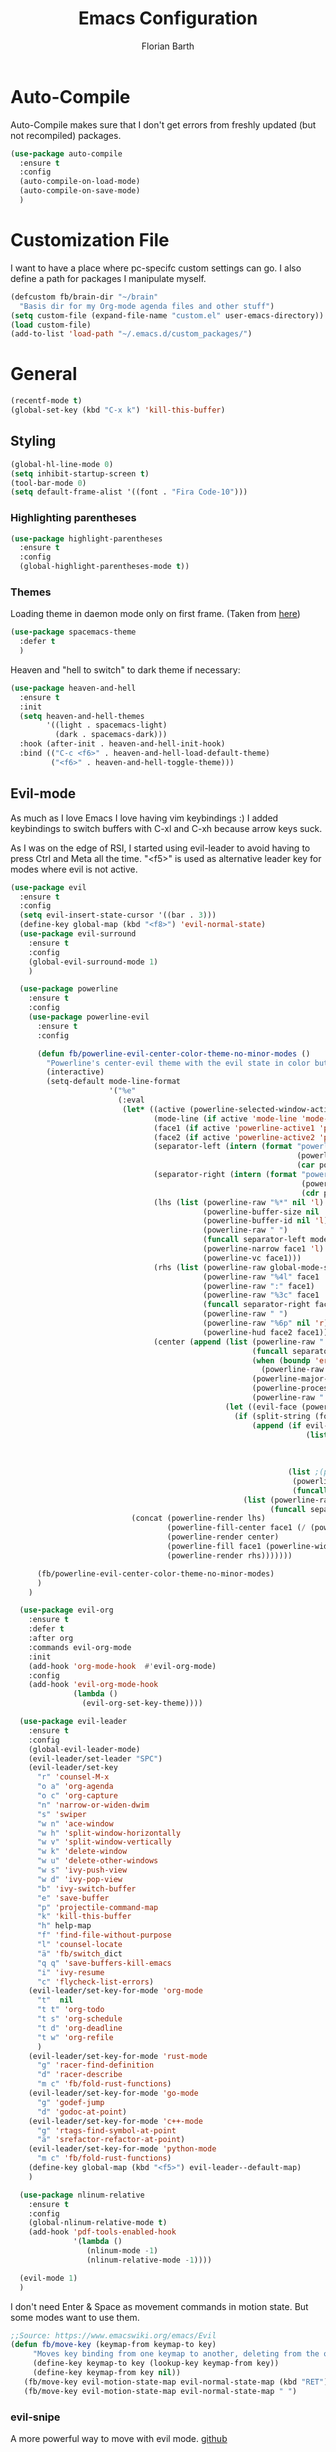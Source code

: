 #+Title: Emacs Configuration
#+Author: Florian Barth
#+Property: header-args :results silent

* Auto-Compile
Auto-Compile makes sure that I don't get errors from freshly updated
(but not recompiled) packages.
#+BEGIN_SRC emacs-lisp
  (use-package auto-compile
    :ensure t
    :config
    (auto-compile-on-load-mode)
    (auto-compile-on-save-mode)
    )
#+END_SRC
* Customization File
I want to have a place where pc-specifc custom settings can go. I also
define a path for packages I manipulate myself.
#+BEGIN_SRC emacs-lisp
  (defcustom fb/brain-dir "~/brain"
    "Basis dir for my Org-mode agenda files and other stuff")
  (setq custom-file (expand-file-name "custom.el" user-emacs-directory))
  (load custom-file)
  (add-to-list 'load-path "~/.emacs.d/custom_packages/")
#+END_SRC

* General
#+BEGIN_SRC emacs-lisp
  (recentf-mode t)
  (global-set-key (kbd "C-x k") 'kill-this-buffer)
#+END_SRC
** Styling
#+BEGIN_SRC emacs-lisp
  (global-hl-line-mode 0)
  (setq inhibit-startup-screen t)
  (tool-bar-mode 0)
  (setq default-frame-alist '((font . "Fira Code-10")))
#+END_SRC
*** Highlighting parentheses 
#+BEGIN_SRC emacs-lisp
  (use-package highlight-parentheses
    :ensure t
    :config
    (global-highlight-parentheses-mode t))
#+END_SRC
*** Themes

Loading theme in daemon mode only on first frame. (Taken from [[https://stackoverflow.com/a/34697306][here]])
#+BEGIN_SRC emacs-lisp
  (use-package spacemacs-theme
    :defer t
    )
#+END_SRC

Heaven and "hell to switch" to dark theme if necessary:
#+BEGIN_SRC emacs-lisp 
  (use-package heaven-and-hell
    :ensure t
    :init
    (setq heaven-and-hell-themes
          '((light . spacemacs-light)
            (dark . spacemacs-dark))) 
    :hook (after-init . heaven-and-hell-init-hook)
    :bind (("C-c <f6>" . heaven-and-hell-load-default-theme)
           ("<f6>" . heaven-and-hell-toggle-theme)))
#+END_SRC
** Evil-mode
As much as I love Emacs I love having vim keybindings :)
I added keybindings to switch buffers with C-xl and C-xh because arrow
keys suck.

As I was on the edge of RSI, I started using evil-leader to avoid
having to press Ctrl and Meta all the time. "<f5>" is used as
alternative leader key for modes where evil is not active.
#+BEGIN_SRC emacs-lisp
  (use-package evil
    :ensure t
    :config
    (setq evil-insert-state-cursor '((bar . 3)))
    (define-key global-map (kbd "<f8>") 'evil-normal-state)
    (use-package evil-surround
      :ensure t
      :config
      (global-evil-surround-mode 1)
      )

    (use-package powerline
      :ensure t
      :config
      (use-package powerline-evil
        :ensure t
        :config

        (defun fb/powerline-evil-center-color-theme-no-minor-modes ()
          "Powerline's center-evil theme with the evil state in color but without minor modes."
          (interactive)
          (setq-default mode-line-format
                        '("%e"
                          (:eval
                           (let* ((active (powerline-selected-window-active))
                                  (mode-line (if active 'mode-line 'mode-line-inactive))
                                  (face1 (if active 'powerline-active1 'powerline-inactive1))
                                  (face2 (if active 'powerline-active2 'powerline-inactive2))
                                  (separator-left (intern (format "powerline-%s-%s"
                                                                  (powerline-current-separator)
                                                                  (car powerline-default-separator-dir))))
                                  (separator-right (intern (format "powerline-%s-%s"
                                                                   (powerline-current-separator)
                                                                   (cdr powerline-default-separator-dir))))
                                  (lhs (list (powerline-raw "%*" nil 'l)
                                             (powerline-buffer-size nil 'l)
                                             (powerline-buffer-id nil 'l)
                                             (powerline-raw " ")
                                             (funcall separator-left mode-line face1)
                                             (powerline-narrow face1 'l)
                                             (powerline-vc face1)))
                                  (rhs (list (powerline-raw global-mode-string face1 'r)
                                             (powerline-raw "%4l" face1 'r)
                                             (powerline-raw ":" face1)
                                             (powerline-raw "%3c" face1 'r)
                                             (funcall separator-right face1 mode-line)
                                             (powerline-raw " ")
                                             (powerline-raw "%6p" nil 'r)
                                             (powerline-hud face2 face1)))
                                  (center (append (list (powerline-raw " " face1)
                                                        (funcall separator-left face1 face2)
                                                        (when (boundp 'erc-modified-channels-object)
                                                          (powerline-raw erc-modified-channels-object face2 'l))
                                                        (powerline-major-mode face2 'l)
                                                        (powerline-process face2)
                                                        (powerline-raw " " face2))
                                                  (let ((evil-face (powerline-evil-face)))
                                                    (if (split-string (format-mode-line minor-mode-alist))
                                                        (append (if evil-mode
                                                                    (list (funcall separator-right face2 evil-face)
                                                                          (powerline-raw (powerline-evil-tag) evil-face 'l)
                                                                          (powerline-raw " " evil-face)
                                                                          (funcall separator-left evil-face face2)))
                                                                (list ;(powerline-minor-modes face2 'l)
                                                                 (powerline-raw " " face2)
                                                                 (funcall separator-right face2 face1)))
                                                      (list (powerline-raw (powerline-evil-tag) evil-face)
                                                            (funcall separator-right evil-face face1)))))))
                             (concat (powerline-render lhs)
                                     (powerline-fill-center face1 (/ (powerline-width center) 2.0))
                                     (powerline-render center)
                                     (powerline-fill face1 (powerline-width rhs))
                                     (powerline-render rhs)))))))

        (fb/powerline-evil-center-color-theme-no-minor-modes)
        )
      )

    (use-package evil-org
      :ensure t
      :defer t
      :after org
      :commands evil-org-mode
      :init
      (add-hook 'org-mode-hook  #'evil-org-mode)
      :config
      (add-hook 'evil-org-mode-hook
                (lambda ()
                  (evil-org-set-key-theme))))

    (use-package evil-leader
      :ensure t
      :config
      (global-evil-leader-mode)
      (evil-leader/set-leader "SPC")
      (evil-leader/set-key
        "r" 'counsel-M-x
        "o a" 'org-agenda
        "o c" 'org-capture
        "n" 'narrow-or-widen-dwim
        "s" 'swiper
        "w n" 'ace-window
        "w h" 'split-window-horizontally
        "w v" 'split-window-vertically
        "w k" 'delete-window
        "w u" 'delete-other-windows
        "w s" 'ivy-push-view
        "w d" 'ivy-pop-view
        "b" 'ivy-switch-buffer
        "e" 'save-buffer
        "p" 'projectile-command-map
        "k" 'kill-this-buffer
        "h" help-map
        "f" 'find-file-without-purpose
        "l" 'counsel-locate
        "ä" 'fb/switch_dict
        "q q" 'save-buffers-kill-emacs
        "i" 'ivy-resume
        "c" 'flycheck-list-errors)
      (evil-leader/set-key-for-mode 'org-mode
        "t"  nil 
        "t t" 'org-todo
        "t s" 'org-schedule
        "t d" 'org-deadline
        "t w" 'org-refile
        )
      (evil-leader/set-key-for-mode 'rust-mode
        "g" 'racer-find-definition
        "d" 'racer-describe
        "m c" 'fb/fold-rust-functions)
      (evil-leader/set-key-for-mode 'go-mode
        "g" 'godef-jump
        "d" 'godoc-at-point)
      (evil-leader/set-key-for-mode 'c++-mode
        "g" 'rtags-find-symbol-at-point
        "ä" 'srefactor-refactor-at-point)
      (evil-leader/set-key-for-mode 'python-mode
        "m c" 'fb/fold-rust-functions)
      (define-key global-map (kbd "<f5>") evil-leader--default-map)
      )

    (use-package nlinum-relative
      :ensure t
      :config
      (global-nlinum-relative-mode t)
      (add-hook 'pdf-tools-enabled-hook
                '(lambda () 
                   (nlinum-mode -1)
                   (nlinum-relative-mode -1))))
  
    (evil-mode 1)
    )
#+END_SRC
I don't need Enter & Space as movement commands in motion state. But
some modes want to use them.
#+BEGIN_SRC emacs-lisp
  ;;Source: https://www.emacswiki.org/emacs/Evil
  (defun fb/move-key (keymap-from keymap-to key)
       "Moves key binding from one keymap to another, deleting from the old location. "
       (define-key keymap-to key (lookup-key keymap-from key))
       (define-key keymap-from key nil))
     (fb/move-key evil-motion-state-map evil-normal-state-map (kbd "RET"))
     (fb/move-key evil-motion-state-map evil-normal-state-map " ")
#+END_SRC 
*** evil-snipe
A more powerful way to move with evil mode. [[https://github.com/hlissner/evil-snipe][github]]
#+BEGIN_SRC emacs-lisp
  (use-package evil-snipe
    :ensure t
    :defer t
    :config
    (evil-snipe-mode 1)
    (evil-snipe-override-mode 1)
    (setq
     evil-snipe-scope 'buffer
     evil-snipe-repeat-scope 'whole-buffer)
    (add-hook 'magit-mode-hook 'turn-off-evil-snipe-override-mode)
    )

#+END_SRC

** Smartparens
#+BEGIN_SRC emacs-lisp
  (use-package smartparens
    :ensure t
    :config
    (smartparens-global-strict-mode t)
    (sp-pair  "'" nil :unless '(fb/deactivate-for-lisp-and-rust))
    (sp-local-pair 'rust-mode "{" nil :post-handlers '(("    |\n" "RET")))
    (use-package evil-smartparens
      :ensure t
      :config
      (add-hook 'smartparens-enabled-hook #'evil-smartparens-mode))
    )

  (defun fb/deactivate-for-lisp-and-rust  (id action context)
    (or (eq major-mode 'emacs-lisp-mode)
	(eq major-mode 'rust-mode)
	(eq major-mode 'org-mode))) 
#+END_SRC
** Backup-files
taken from [[https://www.emacswiki.org/emacs/BackupDirectory][emacswiki]] 
#+BEGIN_SRC emacs-lisp
  (setq
     backup-by-copying t      ; don't clobber symlinks
     backup-directory-alist
      '(("." . "~/.saves"))    ; don't litter my fs tree
     delete-old-versions t
     kept-new-versions 6
     kept-old-versions 2
     version-control t
     auto-save-file-name-transforms
        `((".*" ,temporary-file-directory t)))       ; use versioned backups
#+END_SRC
** imenu-list
#+BEGIN_SRC emacs-lisp
  (use-package imenu-list
    :ensure t
    :config
    (global-set-key (kbd "C-M-o") #'imenu-list-minor-mode)
    (setq imenu-list-auto-resize t)
    (add-hook 'imenu-list-major-mode-hook 'evil-motion-state))
#+END_SRC
** Swiper
#+BEGIN_SRC emacs-lisp
  (use-package swiper
    :ensure t
    :config
    (use-package counsel
      :ensure t)
    (use-package ivy-hydra
      :ensure t
      :defer t)
    (ivy-mode 1)
    (setq ivy-use-virtual-buffers    t
          ivy-re-builders-alist      '(( t . ivy--regex-ignore-order))
          counsel-find-file-at-point t)
    (global-set-key (kbd "M-x") 'counsel-M-x)
    (global-set-key (kbd "C-s") 'swiper)
    (global-set-key (kbd "C-x C-f") 'counsel-locate)

    )
#+END_SRC
** Which-Key
Which key displays the possible keys and the function they are bound
to in a key sequence. 
#+BEGIN_SRC emacs-lisp
  (use-package which-key
    :ensure t
    :config
    (which-key-mode))

#+END_SRC
** Email - Notmuch
I require org-notmuch for org-mode links to mails. Org-notmuch is
provided as org-contrib package.
#+BEGIN_SRC emacs-lisp
  (use-package notmuch
    :ensure t
    :defer t
    :config
    (require 'ol-notmuch)
    (setq notmuch-saved-searches
          (quote
           ((:name "inbox" :query "tag:inbox" :key "i")
            (:name "unread" :query "tag:unread" :key "u")
            (:name "flagged" :query "tag:flagged" :key "f")
            (:name "sent" :query "tag:sent" :key "t")
            (:name "drafts" :query "tag:draft" :key "d")
            (:name "spam" :query "tag:spam AND tag:unread" :key "s")
            (:name "gmx" :query "tag:gmx")
            (:name "studi_mail" :query "tag:uni")
            (:name "todo" :query "tag:todo")
            (:name "reply" :query "tag:doReply")
            (:name "waiting" :query "tag:waiting")
            )))
    (setq notmuch-archive-tags '("-inbox" "-unread")
          message-kill-buffer-on-exit t
          notmuch-search-oldest-first nil
          mail-specify-envelope-from t
          message-sendmail-extra-arguments '("--read-envelope-from")
          message-sendmail-envelope-from "header"
          mail-envelope-from "header"
          sendmail-program "/usr/bin/msmtp"
          message-sendmail-f-is-evil t
          message-send-mail-function 'message-send-mail-with-sendmail
          mml-secure-openpgp-encrypt-to-self t
          )

    ;; # was bound to notmuch-show-print-message which lead to some paper wasting
    (define-key notmuch-show-mode-map "#" nil)
    (add-hook 'message-setup-hook 'mml-secure-message-sign-pgpmime)
    )

#+END_SRC
** Ace-window
#+BEGIN_SRC emacs-lisp
  (use-package ace-window
    :ensure t
    :config
    ;; set aw-keys to the home-row of the neo layout (minus pinkys)
    (setq aw-keys '(?i ?a ?e ?o ?s ?n ?r))
    )
#+END_SRC
** purpose
#+BEGIN_SRC emacs-lisp
  (use-package window-purpose
    :ensure t
    :config
    (setq pop-up-frames t)
    (purpose-mode)
    (purpose-x-magit-single-on)

    (add-to-list 'purpose-user-mode-purposes '(c++-mode . code))
    (add-to-list 'purpose-user-mode-purposes '(rust-mode . code))
    (add-to-list 'purpose-user-mode-purposes '(flycheck-error-list-mode . errors))
    (add-to-list 'purpose-user-mode-purposes '(compilation-mode . compilation))
    (add-to-list 'purpose-user-mode-purposes '(shell-mode . shell))
    (add-to-list 'purpose-user-name-purposes '("COMMIT_EDITMSG" . commit))

    (add-to-list 'purpose-user-mode-purposes '(notmuch-hello . utility))
    (add-to-list 'purpose-user-mode-purposes '(deft-mode . utility))
    (add-to-list 'purpose-user-mode-purposes '(org-mode . utility))
    (add-to-list 'purpose-user-mode-purposes '(org-agenda-mode . utility))
    (add-to-list 'purpose-user-mode-purposes '(help-mode . help-buffers))


    (add-to-list 'purpose-special-action-sequences
                 '(compilation
                   purpose-display-reuse-window-buffer-other-frame
                   purpose-display-reuse-window-purpose-other-frame
                   purpose-display-reuse-window-buffer
                   purpose-display-reuse-window-purpose
                   purpose-display-maybe-pop-up-frame
                   ))

    (add-to-list 'purpose-special-action-sequences
                 '(errors
                   purpose-display-reuse-window-buffer-other-frame
                   purpose-display-reuse-window-purpose-other-frame
                   purpose-display-reuse-window-buffer
                   purpose-display-reuse-window-purpose
                   purpose-display-maybe-pop-up-frame
                   ))


    (add-to-list 'purpose-special-action-sequences
                 '(help-buffers
                   purpose-display-reuse-window-buffer-other-frame
                   purpose-display-reuse-window-purpose-other-frame
                   purpose-display-reuse-window-buffer
                   purpose-display-reuse-window-purpose
                   purpose-display-maybe-pop-up-frame
                   ))

    (add-to-list 'purpose-special-action-sequences
                '(code
                  purpose-display-reuse-window-buffer-other-frame
                  purpose-display-reuse-window-purpose-other-frame
                  purpose-display-same-window
                  ))

    (add-to-list 'purpose-special-action-sequences
                 '(commit
                   purpose-display-maybe-pop-up-frame))

    (add-to-list 'purpose-special-action-sequences
                '(utility
                  purpose-display-same-window))

    (purpose-compile-user-configuration)
    )
#+END_SRC
** narrow to dwim
#+BEGIN_SRC emacs-lisp
  (defun narrow-or-widen-dwim (p)
    "Widen if buffer is narrowed, narrow-dwim otherwise.
  Dwim means: region, org-src-block, org-subtree, or
  defun, whichever applies first. Narrowing to
  org-src-block actually calls `org-edit-src-code'.

  With prefix P, don't widen, just narrow even if buffer
  is already narrowed."
    (interactive "P")
    (declare (interactive-only))
    (cond ((and (buffer-narrowed-p) (not p)) (widen))
          ((org-src-edit-buffer-p) (org-edit-src-exit))
          ((region-active-p)
           (narrow-to-region (region-beginning)
                             (region-end)))
          ((derived-mode-p 'org-mode)
           ;; `org-edit-src-code' is not a real narrowing
           ;; command. Remove this first conditional if
           ;; you don't want it.
           (cond ((ignore-errors (org-edit-src-code) t)
                  (delete-other-windows))
                 ((ignore-errors (org-narrow-to-block) t))
                 (t (org-narrow-to-subtree))))
          ((derived-mode-p 'latex-mode)
           (LaTeX-narrow-to-environment))
          (t (narrow-to-defun))))

  (global-set-key (kbd "C-c '"  ) 'narrow-or-widen-dwim)

  #+END_SRC
* Org-mode
#+BEGIN_SRC emacs-lisp

   (setq org-modules
         '(org-bbdb org-bibtex org-docview org-habit org-info org-mhe org-rmail org-w3m))
    (load-library "org-habit") ;; For some reason putting it into org-modules does not load it.
   (use-package org
     :ensure org-plus-contrib 
     :defer t)

  (setq org-file-apps
        '((auto-mode . emacs)
          ("\\.mm\\'" . default)
          ("\\.x?html?\\'" . default)))


  (dolist (hook '(org-mode-hook))
    (add-hook hook (lambda () (flyspell-mode 1)))
    (add-hook hook (lambda () (auto-fill-mode 1)))
    (add-hook 'org-mode-hook
              (lambda ()
                (require 'yasnippet)
                (setq-local yas/trigger-key [tab])
                (define-key yas/keymap [tab] 'yas/next-field-or-maybe-expand))
              ))
  (setq org-catch-invisible-edits 'smart)

#+END_SRC
** Reference management with Org-Ref
Org-ref is a power tool for managing references, having clean bibtex
entries, opening pdfs of references and taking notes. I wrote two
small functions of my own to easily open either the central notes file
or the central bibtex file and one that uses the download folder as
default for finding pdfs to associate with bibtex entries. I also
configured reftex to use the org-ref bibliography by default.

#+BEGIN_SRC emacs-lisp

  (use-package org-ref
    :ensure t
    :defer t
    :config
    (setq org-ref-pdf-directory "~/brain/files/references/pdfs/"
          org-ref-bibliography-notes "~/brain/files/references/notes.org"
          org-ref-default-bibliography '("~/brain/files/references/references.bib")
          reftex-default-bibliography org-ref-default-bibliography)

    (defun fb/open-org-ref-notes ()
      "Open the notes file from org-ref."
      (interactive)
      (find-file org-ref-bibliography-notes))

    (defun fb/open-org-ref-bib-file ()
      "Open the first bibtex file from the org-ref default
  bibliography."
      (interactive)
      (find-file (car org-ref-default-bibliography)))

    (defun fb/assoc-downloaded-pdf-with-entry ()
      "Like `org-ref-bibtext-assoc-pdf-with-entry` but sets initial
  directory to the Downloads folder."
      (interactive)
      (let (dir default-directory)
        (setq-local default-directory "~/Downloads/")
        (org-ref-bibtex-assoc-pdf-with-entry)
        (setq-local default-directory dir)))
    )
#+END_SRC

** *Org*anizing features
*** Todo Stuff
#+BEGIN_SRC emacs-lisp

  (setq org-agenda-files (cons (concat fb/brain-dir "/org") '()))
  (setq org-default-notes-file (concat (car org-agenda-files) "/inbox.org"))
  (setq org-todo-keywords
        '((sequence "TODO(t!)" "|" "DONE(d@)")
          (sequence "WAIT(w@)"  "|" "CANCELLED(c)")))
  '(org-enforce-todo-dependencies t)
  (setq org-refile-targets '((org-agenda-files :maxlevel . 5)))
  (setq org-capture-templates
        '(("t" "Todo" entry (file org-default-notes-file)
           "* TODO %?
  :PROPERTIES:
  :CREATION_DOC: %a
  :CREATION_DATE: %U
  :END:
  ")
          ("n" "Note" entry (file org-default-notes-file)
           "* %?
  :PROPERTIES:
  :CREATION_DOC: %a
  :CREATION_DATE: %U
  :END:
  %x")
          )
        )

  (setq org-archive-location (concat fb/brain-dir  "/archive/archive.org::datetree/* Finished" ))
#+END_SRC
I want know when i finished my Todos or reschedule something.
#+BEGIN_SRC emacs-lisp
  (setq org-log-done (quote time)
        org-log-into-drawer t)
#+END_SRC

**** Org-pomodoro
Pomodoro Timer for Org-mode. I added a little buffer reminding me that
a pomodoro is over when I need to mute my audio. Additionally, a
little pop-up is displayed via ~notify-send~. 
#+BEGIN_SRC emacs-lisp
  (defun fb/display-pomodoro-finished-buffer ()
      (let (
            (pomodoro-buffer (get-buffer-create "*pomodoro-message*"))
            (oldbuf (current-buffer))
            )
        (pop-to-buffer pomodoro-buffer) 
        (insert "Your pomodoro is finished. Now a break starts.")
        )
        (shell-command "notify-send -t 30000 'Pomodoro is done'")
    )

  (use-package org-pomodoro
    :ensure t
    :defer t
    :config
    (add-hook 'org-pomodoro-finished-hook 'fb/display-pomodoro-finished-buffer)
    (setq org-pomodoro-keep-killed-pomodoro-time t
          org-pomodoro-format "%s")

    )
#+END_SRC
*** Agenda Stuff
#+BEGIN_SRC emacs-lisp
  (setq org-agenda-span 'day)
#+END_SRC
- Show repeating tasks only once
- Hide done tasks with timestamp in agenda
- Don't display tasks that are already in agenda (scheduled or with
  deadline)

#+BEGIN_SRC emacs-lisp
  (setq org-agenda-repeating-timestamp-show-all nil
        org-agenda-tags-todo-honor-ignore-options t
        org-agenda-skip-timestamp-if-done t
        org-agenda-todo-ignore-scheduled 'all
        org-agenda-todo-ignore-deadlines t
        org-agenda-todo-ignore-timestamp t
        org-agenda-start-on-weekday nil
        org-agenda-block-separator nil
        org-agenda-compact-blocks t) ;; start on current day
#+END_SRC

Custom agenda commands:
#+BEGIN_SRC emacs-lisp 
  (setq org-agenda-custom-commands
        '(

          ("o" "Office"
           ((agenda nil ((org-agenda-overriding-header "Agenda")
                         (org-super-agenda-groups
                          '((:name "Today"
                                   :date today)
                            (:name "Deadlines"
                                   :deadline t)))))
            (tags-todo "-home"
                       ((org-agenda-overriding-header "Tasks")
                        (org-super-agenda-groups
                         '((:name "Context:"
                                  :auto-tags t))))))) 
	
          ("h" "Home"
           ((agenda nil ((org-agenda-overriding-header "Agenda")
                         (org-super-agenda-groups
                          '((:name "Today"
                                   :date today)
                            (:name "Deadlines"
                                   :deadline t)))))
            (tags-todo "-office"
                       ((org-agenda-overriding-header "Tasks")
                        (org-super-agenda-groups
                         '((:name "Context:"
                                  :auto-tags t))))))) 

          ("g" "On the Go"
           ((agenda nil ((org-agenda-overriding-header "Agenda")
                         (org-super-agenda-groups
                          '((:name "Today"
                                   :date today)
                            (:name "Deadlines"
                                   :deadline t)))))
            (tags-todo "-office-home-online"
                       ((org-agenda-overriding-header "Tasks")
                        (org-super-agenda-groups
                         '((:name "Context:"
                                  :auto-tags t))))))) 


          ))
#+END_SRC

** In Buffer Styling
Org Bullets for nicer Headlines:
#+BEGIN_SRC emacs-lisp
  (use-package org-bullets
     :ensure t
     :defer t
     :hook (org-mode . org-bullets-mode))
  (add-hook 'org-mode-hook 'org-indent-mode )
#+END_SRC

Always display inline images. Especially, after running babel source blocks.
#+BEGIN_SRC emacs-lisp
(setq org-startup-with-inline-images "inlineimages")
(setq org-image-actual-width nil)

;; redisplay figures when you run a block so they are always current.
(add-hook 'org-babel-after-execute-hook
	  'org-display-inline-images)
#+END_SRC


** Global Org mode keybindings
#+BEGIN_SRC emacs-lisp
  (define-key global-map "\C-cc" 'org-capture)
  (define-key global-map "\C-ca" 'org-agenda)
  (define-key global-map "\C-cl" 'org-store-link)
#+END_SRC
** Org-Babel
Load languages I use.
#+BEGIN_SRC emacs-lisp
  (org-babel-do-load-languages
   'org-babel-load-languages
   '(
     (emacs-lisp . t)
     (shell . t)
     (python . t)
     ))
#+END_SRC
Deactivate annoying doccheck warnings in org source blocks.
#+BEGIN_SRC emacs-lisp 
  (defun disable-fylcheck-in-org-src-block ()
    (setq-local flycheck-disabled-checkers '(emacs-lisp-checkdoc)))

  (add-hook 'org-src-mode-hook 'disable-fylcheck-in-org-src-block)
#+END_SRC
Running code prompt-free.
#+BEGIN_SRC emacs-lisp
(setq org-confirm-babel-evaluate nil)
#+END_SRC

** Export-Setting

*** General
I don't want broken links to stop myself from exporting. 
#+begin_src emacs-lisp
  (setq org-export-with-broken-links t)
#+end_src

Most of the time the exported files are temporary anyway. Therefore I
use this snippet I found [[https://stackoverflow.com/a/47850858][here]] to export to a temporary folder.
#+BEGIN_SRC emacs-lisp 
(defun org-export-output-file-name-modified (orig-fun extension &optional subtreep pub-dir)
  (unless pub-dir
    (setq pub-dir "/tmp/exported-org-files")
    (unless (file-directory-p pub-dir)
      (make-directory pub-dir)))
  (apply orig-fun extension subtreep pub-dir nil))
(advice-add 'org-export-output-file-name :around #'org-export-output-file-name-modified)
#+END_SRC

*** Exporting Source code
#+BEGIN_SRC emacs-lisp
(setq org-src-fontify-natively t)
#+END_SRC
*** Latex
I added "-shell-escape" so that Latex packages that use system commands
 (like minted for [[*Latex Listings][Listings]]) work.
#+BEGIN_SRC emacs-lisp
  (setq org-latex-pdf-process
     '("latexmk -shell-escape -interaction=nonstopmode -pdf -output-directory=%o %f"))
#+END_SRC

When exporting to latex use custom labels whenever possible.
#+BEGIN_SRC emacs-lisp
(setq org-latex-prefer-user-labels t)
#+END_SRC

**** Latex Listings
I want listings to look nice and colored. Pygmentize and minted is needed for this
to work.
#+BEGIN_SRC emacs-lisp
  (add-to-list 'org-latex-packages-alist '("outputdir=/tmp/exported-org-files" "minted"))
  (setq org-latex-listings 'minted)
#+END_SRC
*** Number formatting in Tables
I hacked together a little function which replaces the point by a
comma in decimal numbers on export if I need a German display style in
presentations / papers. Activation by uncommenting the add-hook call.
#+BEGIN_SRC emacs-lisp

(defun fb/org-use-comma-in-exported-tables (backend)
  (goto-char (point-min))
  (while (re-search-forward "\\([0-9]\\)\\.\\([0-9]\\)" nil t)
     (when (save-match-data (org-at-table-p))
       (replace-match "\\1,\\2" t nil))))

;;(add-hook 'org-export-before-pro-hook
;;          'fb/org-use-comma-in-exported-tables)
#+END_SRC

* Programming
** General
I don't want to mix tabs with spaces, so I'm going all spaces.
#+BEGIN_SRC emacs-lisp
  (setq indent-tabs-mode nil
        tab-always-indent 'complete)

#+END_SRC
*** Folding
To get an overview of a source file I like to fold all functions. It
allows me to see the interface of classes/structs without too much
clutter. This currently depends on evil mode for folding which might
not be the best possible solution for this.
#+BEGIN_SRC emacs-lisp
  (defun fb/fold-functions (function-start function-paren)
  "Folds all functions in buffer that contain FUNCTION-START and
  their body begins with FUNCTION-PAREN."
    (let ((start-point (point)))
      (goto-char (point-min))
      (while (search-forward function-start nil t)
        (search-forward function-paren)
        (evil-close-fold))
      (goto-char start-point)))

  (defun fb/fold-rust-functions ()
  "Folds all functions in a rust buffer."
    (interactive)
    (fb/fold-functions "fn" "{"))
    
  (defun fb/fold-python-functions ()
  "Folds all functions in a rust buffer."
    (interactive)
    (fb/fold-functions "def" ":"))
#+END_SRC
*** Editorconfig
#+BEGIN_SRC emacs-lisp
  (use-package editorconfig
    :ensure t
    :config
    (editorconfig-mode 1))
#+END_SRC
*** Dumb-Jump
Dumb-Jump gives jump to definition functionality by searching instead
of creating tags beforehand.
#+BEGIN_SRC emacs-lisp
  (use-package dumb-jump
    :ensure t
    :defer t
    :config
    (dumb-jump-mode))
#+END_SRC
*** Version Control
Magit is the ultimate git ui.
#+BEGIN_SRC emacs-lisp
  (use-package magit
    :ensure t
    :defer t
    :config
    (define-key magit-status-mode-map (kbd "SPC") evil-leader--default-map)
    ;; Ensures that commit buffer opens in insert mode
    (add-hook 'with-editor-mode-hook 'evil-insert-state)
    )
#+END_SRC

Git gutter fringe shows which lines have changed (according to a vc like git)
in the fringe. I have been inspired to look into it by a video on
[[https://www.youtube.com/watch?v=GK3fij-D1G8][literate programming]] done in doom emacs. I liked the slim only colored
style instead of characters the config is +inspired+ stolen from [[https://github.com/hlissner/doom-emacs/blob/develop/modules/ui/vc-gutter/config.el][doom-emacs]].

#+BEGIN_SRC emacs-lisp
  (use-package git-gutter-fringe
    :ensure t
    :config
    (global-git-gutter-mode +1)
    (if (fboundp 'fringe-mode) (fringe-mode '4))
      (define-fringe-bitmap 'git-gutter-fr:added [224]
        nil nil '(center repeated))
      (define-fringe-bitmap 'git-gutter-fr:modified [224]
        nil nil '(center repeated))
      (define-fringe-bitmap 'git-gutter-fr:deleted [128 192 224 240]
        nil nil 'bottom)
      (setq flycheck-indication-mode 'right-fringe)
      (define-fringe-bitmap 'flycheck-fringe-bitmap-double-arrow
        [16 48 112 240 112 48 16] nil nil 'center)
    )
#+END_SRC
*** Company - Auto Completion
#+BEGIN_SRC emacs-lisp
  (use-package company
    :ensure t
    :hook (after-init . global-company-mode)
    :config
    (setq company-tooltip-align-annotations t)
    (setq company-async-timeout 5)
    (use-package company-c-headers
      :ensure t
      :defer t)
    (use-package company-shell
      :ensure t
      :defer t)
    (use-package company-go
      :ensure t
      :defer t
      :hook go)
    (use-package company-jedi
      :ensure t
      :defer t
      :hook elpy)
    (use-package company-web
      :ensure t
      :defer t
      :hook (web js2))
    (define-key company-mode-map  (kbd "M-<tab>") 'company-complete)
    (use-package company-quickhelp
      :ensure t
      :defer t
      :config
      (company-quickhelp-mode 1)
      (define-key company-active-map (kbd "M-h") #'company-quickhelp-manual-begin)
      )
    (use-package company-reftex
      :ensure t
      :defer t)
    (use-package company-math
      :ensure t
      :defer t
      :init
      (defun fb/company-latex-setup ()
        (setq-local company-backends
                    (append
                     '(
                       (company-math-symbols-latex
                        company-math-symbols-unicode
                        company-latex-commands
                        company-reftex-citations
                        company-reftex-labels))
                     company-backends)))

      (add-hook 'LaTeX-mode-hook  'fb/company-latex-setup)
      ;; In Org-mode I like to have the latex style for exporting.
      (add-hook 'org-mode-hook  'fb/company-latex-setup)
      )

    )
#+END_SRC

*** Flycheck 
#+BEGIN_SRC emacs-lisp
  (use-package flycheck
    :ensure t
    :init 
    (setq-default flycheck-emacs-lisp-load-path 'inherit)
    (global-flycheck-mode)
    ) 

  (use-package flycheck-inline
    :ensure t
    :config
    :after flycheck
    :init
    (global-flycheck-inline-mode))

#+END_SRC
*** projectile
#+BEGIN_SRC emacs-lisp
  (use-package projectile
    :ensure t
    :config
    (projectile-mode)
    (setq projectile-mode-line nil)
    (use-package counsel-projectile
      :ensure t
      :config
      (counsel-projectile-mode)
      (setq projectile-switch-project-action 'projectile-vc)
      (setq counsel-projectile-switch-project-action
            '(12
             ("o" counsel-projectile-switch-project-action "jump to a project buffer or file")
             ("f" counsel-projectile-switch-project-action-find-file "jump to a project file")
             ("d" counsel-projectile-switch-project-action-find-dir "jump to a project directory")
             ("b" counsel-projectile-switch-project-action-switch-to-buffer "jump to a project buffer")
             ("m" counsel-projectile-switch-project-action-find-file-manually "find file manually from project root")
             ("S" counsel-projectile-switch-project-action-save-all-buffers "save all project buffers")
             ("k" counsel-projectile-switch-project-action-kill-buffers "kill all project buffers")
             ("K" counsel-projectile-switch-project-action-remove-known-project "remove project from known projects")
             ("c" counsel-projectile-switch-project-action-compile "run project compilation command")
             ("C" counsel-projectile-switch-project-action-configure "run project configure command")
             ("E" counsel-projectile-switch-project-action-edit-dir-locals "edit project dir-locals")
             ("v" counsel-projectile-switch-project-action-vc "open project in vc-dir / magit / monky")
             ("sg" counsel-projectile-switch-project-action-grep "search project with grep")
             ("ss" counsel-projectile-switch-project-action-ag "search project with ag")
             ("sr" counsel-projectile-switch-project-action-rg "search project with rg")
             ("xs" counsel-projectile-switch-project-action-run-shell "invoke shell from project root")
             ("xe" counsel-projectile-switch-project-action-run-eshell "invoke eshell from project root")
             ("xt" counsel-projectile-switch-project-action-run-term "invoke term from project root")
             ("O" counsel-projectile-switch-project-action-org-capture "org-capture into project")))
      ))

#+END_SRC
*** Indentation - Aggressive Indent Mode
Aggressive indent mode adapts the indentation of the buffer after every changed
character. This means a wrong line leads to a wrong looking buffer and
a fix immediately reflects in code.
#+BEGIN_SRC emacs-lisp
  (use-package aggressive-indent
    :ensure t
    :config
    (global-aggressive-indent-mode 1))
#+END_SRC
** Python
#+BEGIN_SRC emacs-lisp
  (use-package elpy
    :ensure t
    :defer t
    :init 
    (advice-add 'python-mode :before 'elpy-enable)
    :config
    (if (file-exists-p "/usr/bin/ipython")
        (progn
          ;; The following helps againts ipython strange characters freezing emacs
          (setq python-shell-interpreter "ipython3"
                python-shell-interpreter-args "--simple-prompt --pprint"))) 
    (setq elpy-modules (delq 'elpy-module-flymake elpy-modules))
    (use-package py-autopep8
      :ensure t
      :defer t
      :config
      (add-hook 'elpy-mode-hook 'py-autopep8-enable-on-save))
    (add-hook 'elpy-mode-hook 'hs-minor-mode)
    (setq flycheck-python-pycompile-executable "python3")
    ;; Runs both flake8 and pylint which makes for more information 
    (flycheck-add-next-checker 'python-flake8 'python-pylint))

  (use-package ein
    :ensure t
    :defer t
    :commands ein:jupyter-server-start)
#+END_SRC


** Go
#+BEGIN_SRC emacs-lisp
  (use-package go-mode
    :ensure t
    :defer t
    :config
    (setq gofmt-command "goimports")
    (add-hook 'go-mode-hook (lambda ()
                              (set (make-local-variable 'company-backends) '(company-go))
                              (company-mode)
                              (hs-minor-mode)
                              (setq tab-width 2)
                              (setq indent-tabs-mode nil)
                              (add-hook 'before-save-hook 'gofmt-before-save nil t)
                              ))
    (setq company-go-show-annotation t)
    )
#+END_SRC
** Javascript
#+BEGIN_SRC emacs-lisp
  (use-package js2-mode
    :ensure t
    :defer t
    :config
    (add-to-list 'auto-mode-alist '("\\.js?\\'" . js2-mode))
    (use-package js2-refactor
      :ensure t
      :defer t
      :config
      (add-hook 'js2-mode-hook 'js2-refactor-mode))
    (add-hook 'js2-mode-hook 'hs-minor-mode)
    (use-package prettier-js
      :ensure t
      :defer t
      :config
      (add-hook 'js2-mode-hook 'prettier-js-mode))
    )
#+END_SRC
** Web-Mode
Mode for editing all sorts of web stuff in a single file.
#+BEGIN_SRC emacs-lisp
  (use-package web-mode
    :ensure t
    :defer t
    :mode (("\\.html?\\'" . web-mode))
    :config
    (setq web-mode-markup-indent-offset 2
          web-mode-css-indent-offset 2
          web-mode-code-indent-offset 2
          web-mode-enable-auto-pairing t
          web-mode-enable-auto-closing t
          web-mode-auto-close-style 2
          web-mode-enable-css-colorization t
          web-mode-enable-current-element-highlight t))
#+END_SRC
** Markdown
#+BEGIN_SRC emacs-lisp
  (use-package markdown-mode
    :ensure t
    :defer t
    :commands (markdown-mode gfm-mode)
    :mode (("README\\.md\\'" . gfm-mode)
           ("\\.md\\'" . markdown-mode)
           ("\\.markdown\\'" . markdown-mode))
    :init (setq markdown-command "multimarkdown"))
#+END_SRC
** Rust
Configuration for the rust programming language adapted from
http://emacsist.com/10425.  Note that a checkout of the rust src is
needed and the environment variable RUST_SRC_PATH must point to it for
racer to work.
#+BEGIN_SRC emacs-lisp
  (use-package rust-mode
    :ensure t
    :defer t
    :config

    (add-to-list 'auto-mode-alist '("\\.rs\\'" . rust-mode))
    (add-hook 'rust-mode-hook

              '(lambda ()
                 ;; Enable racer
                 (racer-activate)
                 ;; Hook in racer with eldoc to provide documentation
                 (racer-turn-on-eldoc)
                 ;; Use flycheck-rust in rust-mode
                 (add-hook 'flycheck-mode-hook #'flycheck-rust-setup)
                 (setq flycheck-checker 'rust-clippy)
                 ;; Use company-racer in rust mode
                 (set (make-local-variable 'company-backends) '(company-racer))
                 (rust-enable-format-on-save)
                 (flyspell-prog-mode)
                 (hs-minor-mode)
                 ))
    )

    (use-package racer
      :ensure t
      :defer t
      :commands racer-activate
      :config
      (push 'racer-help-mode evil-emacs-state-modes)
      
      )
      
      (use-package company-racer
        :ensure t
        :defer t
        :config
        )
      (use-package flycheck-rust
        :ensure t
        :defer t
        :commands flycheck-rust-setup
        )
#+END_SRC
** Cpp
#+BEGIN_SRC emacs-lisp
  (use-package cc-mode
    :ensure t
    :defer t
    :config
    (use-package company-rtags
      :ensure t
      :defer t
      :config
      (setq rtags-autostart-diagnostics t
            rtags-completions-enabled t
            rtags-display-result-backend 'ivy)
      )
    (use-package flycheck-rtags
      :ensure t
      :defer t
      :config
      (defun fb/flycheck-rtags-setup ()
        (flycheck-select-checker 'rtags)
        (setq-local flycheck-highlighting-mode nil) ;; RTags creates more accurate overlays.
        (setq-local flycheck-check-syntax-automatically nil))
      (add-hook 'c-mode-hook #'fb/flycheck-rtags-setup)
      (add-hook 'c++-mode-hook #'fb/flycheck-rtags-setup)
      (add-hook 'objc-mode-hook #'fb/flycheck-rtags-setup)
      )
    (use-package ivy-rtags
      :ensure t
      :defer t
      :init
      (setq rtags-display-result-backend 'ivy))

    (use-package cmake-mode
      :ensure t
      :defer t)

    (use-package cmake-ide
      :ensure t
      :defer t
      :config
      (cmake-ide-setup))
    (use-package clang-format
      :ensure t
      :defer t
      :init
      (add-hook 'c++-mode-hook '(lambda ()
                                  (add-hook 'before-save-hook 'clang-format-buffer nil t)
                                  )))
    (add-hook 'c++-mode-hook '(lambda () (hs-minor-mode 1)))
    )
#+END_SRC
** Compilation Mode
#+BEGIN_SRC emacs-lisp
  (setq compilation-scroll-output 'first-error)
  (add-hook 'compilation-filter-hook
    (lambda () (ansi-color-apply-on-region (point-min) (point-max))))
#+END_SRC
** Latex - Auctex
Auctex seems to be the greatest LaTeX package around. Setting
Tex-master to nil makes Auctex ask for the master file to compile if
the document consists of multiple files.
#+BEGIN_SRC emacs-lisp
  (use-package tex
    :defer t
    :ensure auctex
    :config
    (setq-default TeX-master nil)
    (defun fb/latexhook ()
      (TeX-fold-mode)
      (turn-on-reftex)
      (add-hook 'after-save-hook 'TeX-fold-buffer))
    (add-hook 'LaTeX-mode-hook 'fb/latexhook)
    (setq reftex-plug-into-AUCTeX t)
    (evil-leader/set-key-for-mode 'latex-mode
      "x" 'reftex-citation
      "v" 'reftex-label
      "V" 'reftex-reference)
    )
#+END_SRC
*** latexmk for auctex
#+BEGIN_SRC emacs-lisp
  (use-package auctex-latexmk
    :ensure t
    :defer t
    :config
    (auctex-latexmk-setup)
    (setq auctex-latexmk-inherit-TeX-PDF-mode t)
    (add-to-list 'TeX-output-view-style
                 '("^pdf$" "." "okular %o %(outpage)"))
    )
#+END_SRC
* Yasnippet
Yasnippet provides great support for templates. But it destroys
tab-completion in term, so I deactivated it for term. 
#+BEGIN_SRC emacs-lisp
  (use-package yasnippet
    :ensure t
    :defer 5
    :config
    (use-package yasnippet-snippets
      :ensure t
      )
    (yas-global-mode 1)
    (add-hook 'term-mode-hook (lambda () (yas-minor-mode -1)) )
    (if (boundp 'scimax-dir)
        (yas-load-directory (concat scimax-dir "snippets/") t)
      )
    )
#+END_SRC
* Spelling
I configured hunspell for multiple dictionaries according to this
[[https://emacs.stackexchange.com/a/21379][SO answer]]. For some reason I *needed* to have the en_GB dict also
installed for hunspell to work, even though I do not use it.
#+BEGIN_SRC emacs-lisp
  (use-package flyspell
    :ensure t
    :defer t
    :hook (text-mode . flyspell-mode)
    :config
    (setq ispell-program-name "hunspell")
    (setq ispell-dictionary "en_US,de_DE")
    ;; ispell-set-spellchecker-params has to be called
    ;; before ispell-hunspell-add-multi-dic will work
    (ispell-set-spellchecker-params)
    (ispell-hunspell-add-multi-dic "en_US,de_DE")

    (setq flyspell-mode-line-string nil))
#+END_SRC
* Temp
** deft
#+BEGIN_SRC emacs-lisp 
  (use-package deft
    :ensure t
    :defer t
    :config
    (setq deft-extensions '("org" "md")
          deft-directory "~/brain/notes"
          deft-use-filter-string-for-filename t
          deft-file-naming-rules
          '((noslash . "-")
            (nospace . "-")
            (case-fn . downcase)
            )
          deft-default-extension "org"
          )
  
    (push 'deft-mode evil-emacs-state-modes)
    )
#+END_SRC
** scimax
I don't want to include all of [[https://github.com/jkitchin/scimax][scimax]] but cherrypick things I
like. Therefore, I have to require all the dependencies I do not
already have first.

#+BEGIN_SRC emacs-lisp
  (use-package ggtags :ensure t :defer t)

  (use-package ibuffer-projectile :ensure t :defer t)
  (use-package ag :ensure t :defer t)

  (use-package esup :ensure t :defer t)
  (use-package dash-functional :ensure t :defer t)
#+END_SRC 


#+BEGIN_SRC emacs-lisp
  (setq scimax-dir "~/.emacs.d/scimax/")
  (add-to-list 'load-path scimax-dir)
  (add-hook 'org-mode-hook
            '(lambda ()
               (require 'scimax-mode)
               (require 'ob-ipython (concat scimax-dir "ob-ipython-upstream/ob-ipython.el"))
               (require 'scimax-org-babel-ipython-upstream)
               ))
  (setq scimax-notebook-initialized nil)
  (add-hook 'after-make-frame-functions
            (lambda (frame)
              (unless scimax-notebook-initialized
                (org-babel-load-file (concat scimax-dir "scimax-notebook.org"))
                (setq nb-notebook-directory "~/workspaces/research/"))
              (setq scimax-notebook-initialized t)
              ))
#+END_SRC
** PDF Tools and Note Taking
#+BEGIN_SRC emacs-lisp
  (use-package pdf-tools
    :ensure t
    :defer t
    :mode "\\.pdf\\'"
    :config
    (pdf-tools-install t))
#+END_SRC
** Org-super-agenda
#+BEGIN_SRC emacs-lisp
  (use-package org-super-agenda
    :ensure t
    :config
    (org-super-agenda-mode 1)
    )
#+END_SRC
** Paradox
#+BEGIN_SRC emacs-lisp
  (use-package paradox
    :ensure t
    :defer t
    :config
    (paradox-enable))
#+END_SRC

